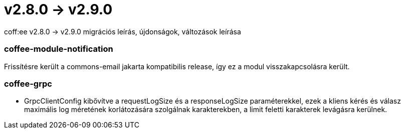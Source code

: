 = v2.8.0 → v2.9.0

coff:ee v2.8.0 -> v2.9.0 migrációs leírás, újdonságok, változások leírása

=== coffee-module-notification
Frissítésre került a commons-email jakarta kompatibilis release, így ez a modul visszakapcsolásra került.

=== coffee-grpc

** GrpcClientConfig kibővítve a requestLogSize és a responseLogSize paraméterekkel,
ezek a kliens kérés és válasz maximális log méretének korlátozására szolgálnak karakterekben,
a limit feletti karakterek levágásra kerülnek.